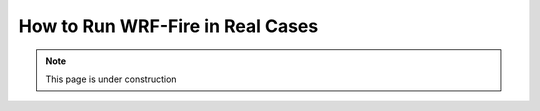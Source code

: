 .. _real:

=================================
How to Run WRF-Fire in Real Cases
=================================

.. note::
  
   This page is under construction

 
